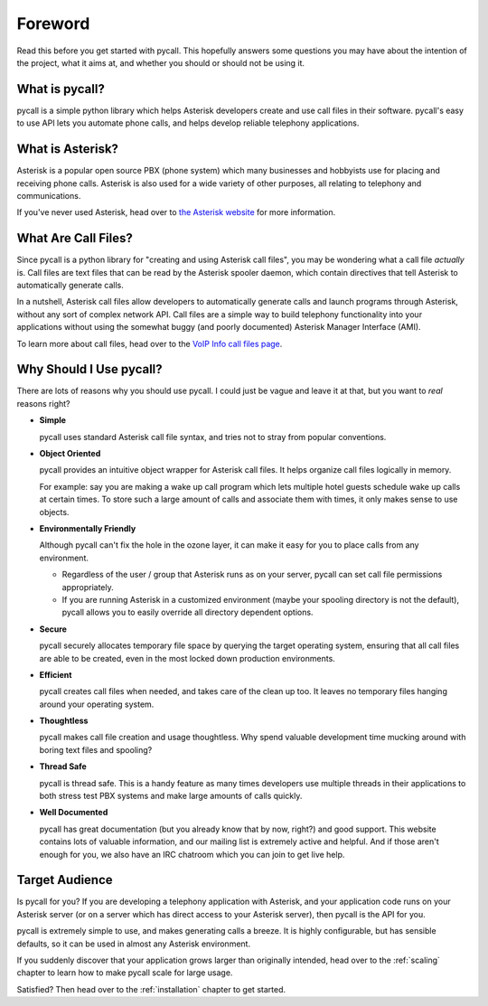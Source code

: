 Foreword
========

Read this before you get started with pycall. This hopefully answers some
questions you may have about the intention of the project, what it aims at, and
whether you should or should not be using it.

What is pycall?
---------------

pycall is a simple python library which helps Asterisk developers create and
use call files in their software. pycall's easy to use API lets you automate
phone calls, and helps develop reliable telephony applications.

What is Asterisk?
-----------------

Asterisk is a popular open source PBX (phone system) which many businesses and
hobbyists use for placing and receiving phone calls. Asterisk is also used for
a wide variety of other purposes, all relating to telephony and communications.

If you've never used Asterisk, head over to `the Asterisk website
<http://www.asterisk.org/>`_ for more information.

What Are Call Files?
--------------------

Since pycall is a python library for "creating and using Asterisk call files",
you may be wondering what a call file *actually* is. Call files are text files
that can be read by the Asterisk spooler daemon, which contain directives that
tell Asterisk to automatically generate calls.

In a nutshell, Asterisk call files allow developers to automatically generate
calls and launch programs through Asterisk, without any sort of complex network
API. Call files are a simple way to build telephony functionality into your
applications without using the somewhat buggy (and poorly documented) Asterisk
Manager Interface (AMI).

To learn more about call files, head over to the `VoIP Info call files page
<http://www.voip-info.org/wiki/index.php?page_id=354>`_.

Why Should I Use pycall?
------------------------

There are lots of reasons why you should use pycall. I could just be vague and
leave it at that, but you want to *real* reasons right?

*	**Simple**

	pycall uses standard Asterisk call file syntax, and tries not to stray from
	popular conventions.

*	**Object Oriented**

	pycall provides an intuitive object wrapper for Asterisk call files. It
	helps organize call files logically in memory.

	For example: say you are making a wake up call program which lets multiple
	hotel guests schedule wake up calls at certain times. To store such a large
	amount of calls and associate them with times, it only makes sense to use
	objects.

*	**Environmentally Friendly**

	Although pycall can't fix the hole in the ozone layer, it can make it easy
	for you to place calls from any environment.

	*	Regardless of the user / group that Asterisk runs as on your server,
		pycall can set call file permissions appropriately.

	*	If you are running Asterisk in a customized environment (maybe your
		spooling directory is not the default), pycall allows you to easily
		override all directory dependent options.

*	**Secure**

	pycall securely allocates temporary file space by querying the target
	operating system, ensuring that all call files are able to be created, even
	in the most locked down production environments.

*	**Efficient**

	pycall creates call files when needed, and takes care of the clean up too.
	It leaves no temporary files hanging around your operating system.

*	**Thoughtless**

	pycall makes call file creation and usage thoughtless. Why spend valuable
	development time mucking around with boring text files and spooling?

*	**Thread Safe**

	pycall is thread safe. This is a handy feature as many times developers use
	multiple threads in their applications to both stress test PBX systems and
	make large amounts of calls quickly.

*	**Well Documented**

	pycall has great documentation (but you already know that by now, right?)
	and good support. This website contains lots of valuable information, and
	our mailing list is extremely active and helpful. And if those aren't
	enough for you, we also have an IRC chatroom which you can join to get live
	help.

Target Audience
---------------

Is pycall for you? If you are developing a telephony application with Asterisk,
and your application code runs on your Asterisk server (or on a server which
has direct access to your Asterisk server), then pycall is the API for you.

pycall is extremely simple to use, and makes generating calls a breeze. It is
highly configurable, but has sensible defaults, so it can be used in almost any
Asterisk environment.

If you suddenly discover that your application grows larger than originally
intended, head over to the :ref:`scaling` chapter to learn how to make pycall
scale for large usage.

Satisfied? Then head over to the :ref:`installation` chapter to get started.
